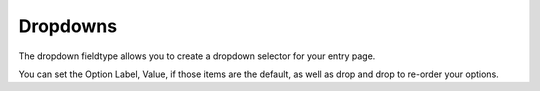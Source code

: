 Dropdowns
=========

The dropdown fieldtype allows you to create a dropdown selector for your entry page.

You can set the Option Label, Value, if those items are the default, as well as drop and drop to re-order your options.
